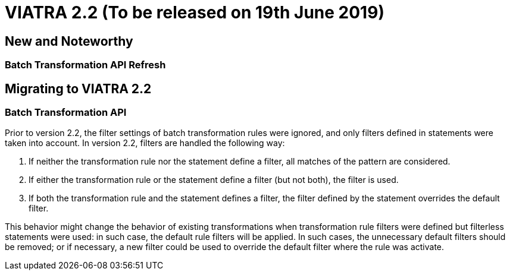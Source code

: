 ifdef::env-github,env-browser[:outfilesuffix: .adoc]
ifndef::rootdir[:rootdir: .]
ifndef::imagesdir[:imagesdir: {rootdir}/../images]
[[viatra-22]]

= VIATRA 2.2 (To be released on 19th June 2019)

== New and Noteworthy

=== Batch Transformation API Refresh



== Migrating to VIATRA 2.2

=== Batch Transformation API

Prior to version 2.2, the filter settings of batch transformation rules were ignored, and only filters defined in statements were taken into account. In version 2.2, filters are handled the following way:

1. If neither the transformation rule nor the statement define a filter, all matches of the pattern are considered.
2. If either the transformation rule or the statement define a filter (but not both), the filter is used.
3. If both the transformation rule and the statement defines a filter, the filter defined by the statement overrides the default filter.

This behavior might change the behavior of existing transformations when transformation rule filters were defined but filterless statements were used: in such case, the default rule filters will be applied. In such cases, the unnecessary default filters should be removed; or if necessary, a new filter could be used to override the default filter where the rule was activate.